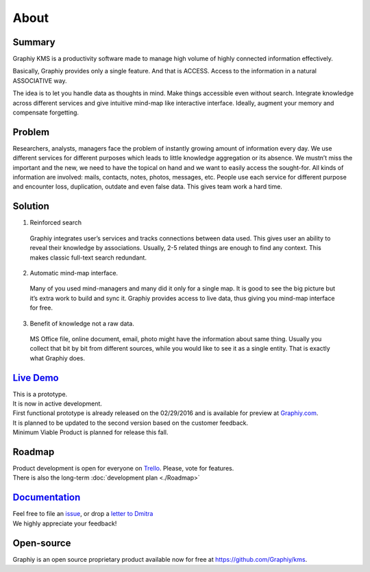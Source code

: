 About
===========================

Summary
~~~~~~~
Graphiy KMS is a productivity software made to manage high volume of
highly connected information effectively.

Basically, Graphiy provides only a single feature. And that is ACCESS.
Access to the information in a natural ASSOCIATIVE way.

The idea is to let you handle data as thoughts in mind.
Make things accessible even without search.
Integrate knowledge across different services and give intuitive
mind-map like interactive interface.
Ideally, augment your memory and compensate forgetting.

Problem
~~~~~~~

Researchers, analysts, managers face the problem of instantly growing
amount of information every day. We use different services for different
purposes which leads to little knowledge aggregation or its absence. We
mustn’t miss the important and the new, we need to have the topical on
hand and we want to easily access the sought-for. All kinds of
information are involved: mails, contacts, notes, photos, messages, etc.
People use each service for different purpose and encounter loss,
duplication, outdate and even false data. This gives team work a hard
time.

Solution
~~~~~~~~

1. Reinforced search
  Graphiy integrates user’s services and tracks connections between
  data used. This gives user an ability to reveal their knowledge by
  associations. Usually, 2-5 related things are enough to find any
  context. This makes classic full-text search redundant.
2. Automatic mind-map interface.
  Many of you used mind-managers and many did it only for a single map.
  It is good to see the big picture but it’s extra work to build and
  sync it. Graphiy provides access to live data, thus giving you
  mind-map interface for free.
3. Benefit of knowledge not a raw data.
  MS Office file, online document, email, photo might have the
  information about same thing. Usually you collect that bit by bit
  from different sources, while you would like to see it as a single
  entity. That is exactly what Graphiy does.

`Live Demo <http://graphiy.com>`__
~~~~~~~~~~~~~~~~~~~~~~~~~~~~~~~~~~~~~~~~~~~~
| This is a prototype.
| It is now in active development.
| First functional prototype is already released on the 02/29/2016 and
  is available for preview at `Graphiy.com <http://graphiy.com>`__.
| It is planned to be updated to the second version based on the
  customer feedback.
| Minimum Viable Product is planned for release this fall.

Roadmap
~~~~~~~~~~~~~~~~~~~~~~~~~~

| Product development is open for everyone on
  `Trello <https://trello.com/b/W1Zvc6Pn/kms>`__. Please, vote for
  features.
| There is also the long-term :doc:`development plan <./Roadmap>`

`Documentation <http://github.com/graphiy/kms/wiki>`__
~~~~~~~~~~~~~~~~~~~~~~~~~~~~~~~~~~~~~~~~~~~~~~~~~~~~~~~~~~~~~~~~~~~~~

| Feel free to file an
  `issue <https://github.com/Graphiy/kms/issues>`__, or drop a `letter
  to Dmitra <http://dmitra.com/contact>`__
| We highly appreciate your feedback!

Open-source
~~~~~~~~~~~~~~~~~~~~~~~~~~~~~~~~~~~~~~~~~~~~~~~~

Graphiy is an open source proprietary product available now for free at https://github.com/Graphiy/kms.
